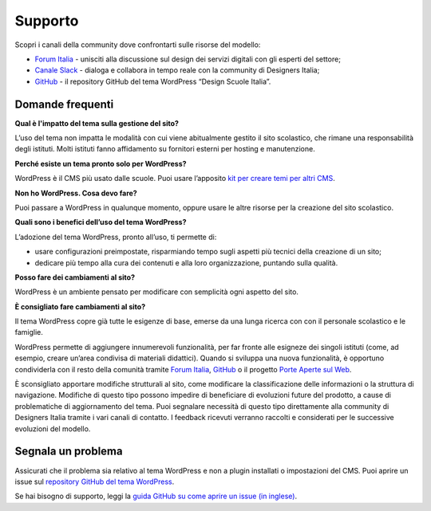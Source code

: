 Supporto
==============================

Scopri i canali della community dove confrontarti sulle risorse del modello:

* `Forum Italia <https://forum.italia.it/>`_ - unisciti alla discussione sul design dei servizi digitali con gli esperti del settore;
* `Canale Slack <http://developersitalia.slack.com/messages/design-siti-scuole>`_ - dialoga e collabora in tempo reale con la community di Designers Italia;
* `GitHub <https://github.com/italia/design-scuole-wordpress-theme>`_ - il repository GitHub del tema WordPress “Design Scuole Italia”.


Domande frequenti
------------------

**Qual è l'impatto del tema sulla gestione del sito?**

L’uso del tema non impatta le modalità con cui viene abitualmente gestito il sito scolastico, che rimane una responsabilità degli istituti. Molti istituti fanno affidamento su fornitori esterni per hosting e manutenzione.

**Perché esiste un tema pronto solo per WordPress?**

WordPress è il CMS più usato dalle scuole. Puoi usare l’apposito `kit per creare temi per altri CMS <https://github.com/italia/design-scuole-pagine-statiche/>`_.

**Non ho WordPress. Cosa devo fare?**

Puoi passare a WordPress in qualunque momento, oppure usare le altre risorse per la creazione del sito scolastico. 

**Quali sono i benefici dell’uso del tema WordPress?**

L’adozione del tema WordPress, pronto all’uso, ti permette di:

- usare configurazioni preimpostate, risparmiando tempo sugli aspetti più tecnici della creazione di un sito;
- dedicare più tempo alla cura dei contenuti e alla loro organizzazione, puntando sulla qualità. 

**Posso fare dei cambiamenti al sito?**

WordPress è un ambiente pensato per modificare con semplicità ogni aspetto del sito. 

**È consigliato fare cambiamenti al sito?**

Il tema WordPress copre già tutte le esigenze di base, emerse da una lunga ricerca con con il personale scolastico e le famiglie.

WordPress permette di aggiungere innumerevoli funzionalità, per far fronte alle esigneze dei singoli istituti (come, ad esempio, creare un’area condivisa di materiali didattici). Quando si sviluppa una nuova funzionalità, è opportuno condividerla con il resto della comunità tramite `Forum Italia <https://forum.italia.it/>`_, `GitHub <https://github.com/italia/design-scuole-wordpress-theme>`_ o il progetto `Porte Aperte sul Web <https://www.porteapertesulweb.it/>`_.

È sconsigliato apportare modifiche strutturali al sito, come modificare la classificazione delle informazioni o la struttura di navigazione. Modifiche di questo tipo possono impedire di beneficiare di evoluzioni future del prodotto, a cause di problematiche di aggiornamento del tema. Puoi segnalare necessità di questo tipo direttamente alla community di Designers Italia tramite i vari canali di contatto. I feedback ricevuti verranno raccolti e considerati per le successive evoluzioni del modello.


Segnala un problema
---------------------

Assicurati che il problema sia relativo al tema WordPress e non a plugin installati o impostazioni del CMS. Puoi aprire un issue sul `repository GitHub del tema WordPress <https://github.com/italia/design-scuole-wordpress-theme/issues>`_.

Se hai bisogno di supporto, leggi la `guida GitHub su come aprire un issue (in inglese) <https://docs.github.com/en/issues/tracking-your-work-with-issues/creating-an-issue>`_.
